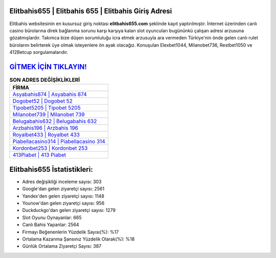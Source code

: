 ﻿Elitbahis655 | Elitbahis 655 | Elitbahis Giriş Adresi
===================================

.. image:: images/elitbahis-giris.jpg
   :width: 600
   
Elitbahis websitesinin en kusursuz giriş noktası **elitbahis655.com** şeklinde kayıt yaptırılmıştır. İnternet üzerinden canlı casino bürolarına direk bağlanma sorunu karşı karşıya kalan slot oyuncuları bugününkü çalışan adresi arzusuna gözatmışlardır. Takımca bize düşen sorumluluğu icra etmek arzusuyla ara vermeden Türkiye'nin önde gelen  canlı rulet bürolarını belirterek üye olmak isteyenlere ön ayak olacağız. Konuşulan Elexbet1044, Milanobet736, Restbet1050 ve 412Betcup sorgulamalarıdır.

`GİTMEK İÇİN TIKLAYIN! <https://urlday.cc/git>`_
==============

.. list-table:: **SON ADRES DEĞİŞİKLİKLERİ**
   :widths: 100
   :header-rows: 1

   * - FİRMA
   * - `Asyabahis874 | Asyabahis 874 <asyabahis874-asyabahis-874-asyabahis-giris-adresi.html>`_
   * - `Dogobet52 | Dogobet 52 <dogobet52-dogobet-52-dogobet-giris-adresi.html>`_
   * - `Tipobet5205 | Tipobet 5205 <tipobet5205-tipobet-5205-tipobet-giris-adresi.html>`_	 
   * - `Milanobet739 | Milanobet 739 <milanobet739-milanobet-739-milanobet-giris-adresi.html>`_	 
   * - `Belugabahis632 | Belugabahis 632 <belugabahis632-belugabahis-632-belugabahis-giris-adresi.html>`_ 
   * - `Arzbahis196 | Arzbahis 196 <arzbahis196-arzbahis-196-arzbahis-giris-adresi.html>`_
   * - `Royalbet433 | Royalbet 433 <royalbet433-royalbet-433-royalbet-giris-adresi.html>`_	 
   * - `Piabellacasino314 | Piabellacasino 314 <piabellacasino314-piabellacasino-314-piabellacasino-giris-adresi.html>`_
   * - `Kordonbet253 | Kordonbet 253 <kordonbet253-kordonbet-253-kordonbet-giris-adresi.html>`_
   * - `413Piabet | 413 Piabet <413piabet-413-piabet-piabet-giris-adresi.html>`_
	 
Elitbahis655 İstatistikleri:
===================================	 
* Adres değişikliği inceleme sayısı: 303
* Google'dan gelen ziyaretçi sayısı: 2561
* Yandex'den gelen ziyaretçi sayısı: 1148
* Younow'dan gelen ziyaretçi sayısı: 956
* Duckduckgo'dan gelen ziyaretçi sayısı: 1279
* Slot Oyunu Oynayanlar: 665
* Canlı Bahis Yapanlar: 2564
* Firmayı Beğenenlerin Yüzdelik Sayısı(%): %17
* Ortalama Kazanma Şansınız Yüzdelik Olarak(%): %18
* Günlük Ortalama Ziyaretçi Sayısı: 387
